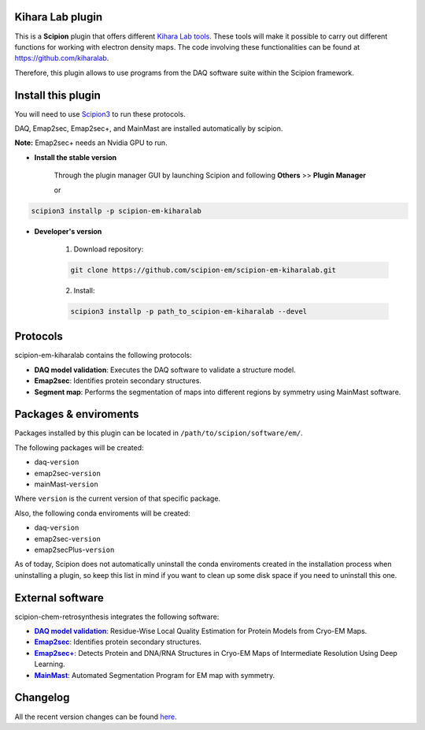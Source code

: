 ========================================
Kihara Lab plugin
========================================
This is a **Scipion** plugin that offers different `Kihara Lab tools <https://kiharalab.org/>`_.
These tools will make it possible to carry out different functions for working with electron density maps.
The code involving these functionalities can be found at https://github.com/kiharalab.

Therefore, this plugin allows to use programs from the DAQ software suite
within the Scipion framework.

========================================
Install this plugin
========================================
You will need to use `Scipion3 <https://scipion-em.github.io/docs/docs/scipion
-modes/how-to-install.html>`_ to run these protocols.

DAQ, Emap2sec, Emap2sec+, and MainMast are installed automatically by scipion.

**Note:** Emap2sec+ needs an Nvidia GPU to run.

- **Install the stable version**

    Through the plugin manager GUI by launching Scipion and following **Others** >> **Plugin Manager**

    or

.. code-block::

    scipion3 installp -p scipion-em-kiharalab


- **Developer's version**

    1. Download repository:

    .. code-block::

        git clone https://github.com/scipion-em/scipion-em-kiharalab.git

    2. Install:

    .. code-block::

        scipion3 installp -p path_to_scipion-em-kiharalab --devel

========================================
Protocols
========================================
scipion-em-kiharalab contains the following protocols:

- **DAQ model validation**: Executes the DAQ software to validate a structure model.
- **Emap2sec**: Identifies protein secondary structures.
- **Segment map**: Performs the segmentation of maps into different regions by symmetry using MainMast software.

========================================
Packages & enviroments
========================================
Packages installed by this plugin can be located in ``/path/to/scipion/software/em/``.

The following packages will be created:

- daq-``version``
- emap2sec-``version``
- mainMast-``version``

Where ``version`` is the current version of that specific package.

Also, the following conda enviroments will be created:

- daq-``version``
- emap2sec-``version``
- emap2secPlus-``version``

As of today, Scipion does not automatically uninstall the conda enviroments created in the installation process when uninstalling a plugin, so keep this list in mind if you want to clean up some disk space if you need to uninstall this one.

========================================
External software
========================================
scipion-chem-retrosynthesis integrates the following software:
  
.. _daq: https://github.com/kiharalab/DAQ
.. |daq| replace:: **DAQ model validation**
.. _emap2sec: https://github.com/kiharalab/Emap2sec
.. |emap2sec| replace:: **Emap2sec** 
.. _emap2secPlus: https://github.com/kiharalab/Emap2secPlus
.. |emap2secPlus| replace:: **Emap2sec+** 
.. _mainMast: https://github.com/kiharalab/MAINMASTseg
.. |mainMast| replace:: **MainMast** 

- |daq|_: Residue-Wise Local Quality Estimation for Protein Models from Cryo-EM Maps.
- |emap2sec|_: Identifies protein secondary structures.
- |emap2secPlus|_: Detects Protein and DNA/RNA Structures in Cryo-EM Maps of Intermediate Resolution Using Deep Learning.
- |mainMast|_: Automated Segmentation Program for EM map with symmetry.

========================================
Changelog
========================================
All the recent version changes can be found `here <https://github.com/scipion-em/scipion-em-kiharalab/blob/devel/CHANGES.rst>`_.
